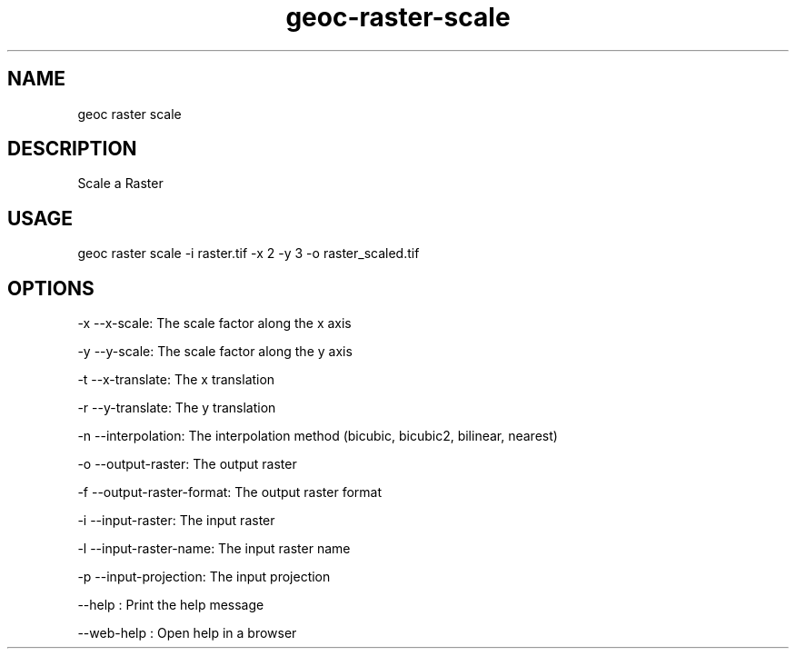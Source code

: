 .TH "geoc-raster-scale" "1" "11 September 2016" "version 0.1"
.SH NAME
geoc raster scale
.SH DESCRIPTION
Scale a Raster
.SH USAGE
geoc raster scale -i raster.tif -x 2 -y 3 -o raster_scaled.tif
.SH OPTIONS
-x --x-scale: The scale factor along the x axis
.PP
-y --y-scale: The scale factor along the y axis
.PP
-t --x-translate: The x translation
.PP
-r --y-translate: The y translation
.PP
-n --interpolation: The interpolation method (bicubic, bicubic2, bilinear, nearest)
.PP
-o --output-raster: The output raster
.PP
-f --output-raster-format: The output raster format
.PP
-i --input-raster: The input raster
.PP
-l --input-raster-name: The input raster name
.PP
-p --input-projection: The input projection
.PP
--help : Print the help message
.PP
--web-help : Open help in a browser
.PP
